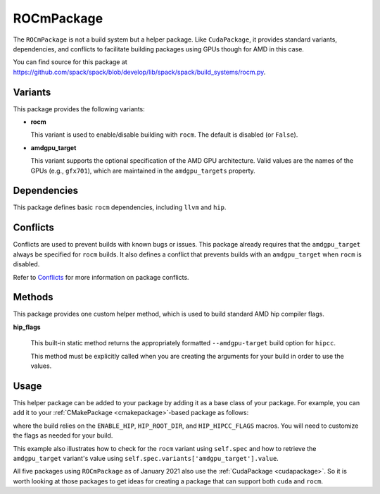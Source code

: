 .. Copyright 2013-2021 Lawrence Livermore National Security, LLC and other
   Spack Project Developers. See the top-level COPYRIGHT file for details.

   SPDX-License-Identifier: (Apache-2.0 OR MIT)

.. _rocmpackage:

-----------
ROCmPackage
-----------

The ``ROCmPackage`` is not a build system but a helper package. Like ``CudaPackage``,
it provides standard variants, dependencies, and conflicts to facilitate building
packages using GPUs though for AMD in this case.

You can find source for this package at
`<https://github.com/spack/spack/blob/develop/lib/spack/spack/build_systems/rocm.py>`__.

^^^^^^^^
Variants
^^^^^^^^

This package provides the following variants:

* **rocm**

  This variant is used to enable/disable building with ``rocm``.  
  The default is disabled (or ``False``).

* **amdgpu_target**

  This variant supports the optional specification of the AMD GPU architecture.
  Valid values are the names of the GPUs (e.g., ``gfx701``), which are maintained
  in the ``amdgpu_targets`` property.

^^^^^^^^^^^^
Dependencies
^^^^^^^^^^^^

This package defines basic ``rocm`` dependencies, including ``llvm`` and ``hip``.

^^^^^^^^^
Conflicts
^^^^^^^^^

Conflicts are used to prevent builds with known bugs or issues. This package
already requires that the ``amdgpu_target`` always be specified for ``rocm``
builds. It also defines a conflict that prevents builds with an ``amdgpu_target``
when ``rocm`` is disabled.

Refer to `Conflicts <https://spack.readthedocs.io/en/latest/packaging_guide.html?highlight=conflicts#conflicts>`__
for more information on package conflicts.

^^^^^^^
Methods
^^^^^^^

This package provides one custom helper method, which is used to build
standard AMD hip compiler flags.

**hip_flags**

    This built-in static method returns the appropriately formatted
    ``--amdgpu-target`` build option for ``hipcc``.

    This method must be explicitly called when you are creating the
    arguments for your build in order to use the values.

^^^^^
Usage
^^^^^

This helper package can be added to your package by adding it as a base
class of your package.  For example, you can add it to your
:ref:`CMakePackage <cmakepackage>`-based package as follows:

.. code-block:: python
   :emphasize-lines: 1,7-18

    class MyRocmPackage(CMakePackage, ROCmPackage):
        ...
        def cmake_args(self):
            spec = self.spec
            args = []
            ...
            if '+rocm' in spec:
                # Set up the hip macros needed by the build
                args.extend([
                    '-DENABLE_HIP=ON',
                    '-DHIP_ROOT_DIR={0}'.format(spec['hip'].prefix])
                rocm_archs = spec.variants['amdgpu_target'].value
                if 'none' not in rocm_archs:
                    args.append('-DHIP_HIPCC_FLAGS=--amdgpu-target={0}'
                                .format(",".join(rocm_archs)))
            else:
                # Ensure build with hip is disabled
                args.append('-DENABLE_HIP=OFF')
            ...
            return args
        ...

where the build relies on the ``ENABLE_HIP``, ``HIP_ROOT_DIR``, and
``HIP_HIPCC_FLAGS`` macros.  You will need to customize the flags as
needed for your build.

This example also illustrates how to check for the ``rocm`` variant using
``self.spec`` and how to retrieve the ``amdgpu_target`` variant's value
using ``self.spec.variants['amdgpu_target'].value``.

All five packages using ``ROCmPackage`` as of January 2021 also use the
:ref:`CudaPackage <cudapackage>`. So it is worth looking at those packages
to get ideas for creating a package that can support both ``cuda`` and
``rocm``.
